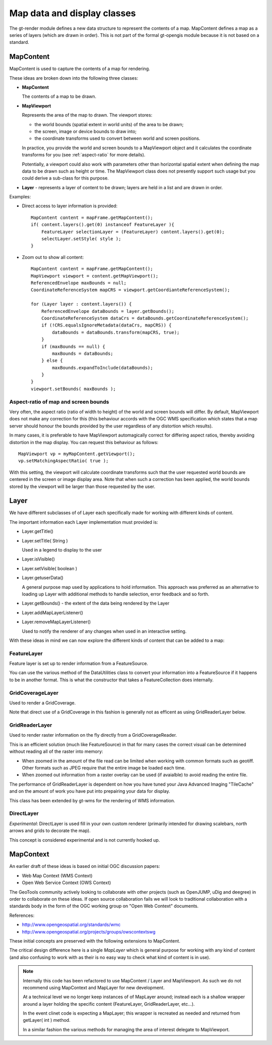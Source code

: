 Map data and display classes
----------------------------

The gt-render module defines a new data structure to represent the contents of a map. MapContent
defines a map as a series of layers (which are drawn in order). This is not part of the formal
gt-opengis module because it is not based on a standard.

MapContent
^^^^^^^^^^

MapContent is used to capture the contents of a map for rendering.

.. image:: /images/map_content.PNG

These ideas are broken down into the following three classes:

* **MapContent**
  
  The contents of a map to be drawn.

* **MapViewport**
  
  Represents the area of the map to drawn. The viewport stores:
 
  * the world bounds (spatial extent in world units) of the area to be drawn;
  * the screen, image or device bounds to draw into;
  * the coordinate transforms used to convert between world and screen positions.

  In practice, you provide the world and screen bounds to a MapViewport object and
  it calculates the coordinate transforms for you (see :ref:`aspect-ratio` for more details).

  Potentially, a viewport could also work with parameters other than horizontal spatial extent when
  defining the map data to be drawn such as height or time. The MapViewport class does not presently
  support such usage but you could derive a sub-class for this purpose.
  
* **Layer** - represents a layer of content to be drawn; layers are held in a list and are drawn in
  order.

Examples:

* Direct access to layer information is provided::
  
    MapContent content = mapFrame.getMapContent();
    if( content.layers().get(0) instanceof FeatureLayer ){
        FeatureLayer selectionLayer = (FeatureLayer) content.layers().get(0);
        selectLayer.setStyle( style );
    }

* Zoom out to show all content::
    
        MapContent content = mapFrame.getMapContent();
        MapViewport viewport = content.getMapViewport();
        ReferencedEnvelope maxBounds = null;
        CoordinateReferenceSystem mapCRS = viewport.getCoordianteReferenceSystem();
        
        for (Layer layer : content.layers()) {
            ReferencedEnvelope dataBounds = layer.getBounds();
            CoordinateReferenceSystem dataCrs = dataBounds.getCoordinateReferenceSystem();
            if (!CRS.equalsIgnoreMetadata(dataCrs, mapCRS)) {
                dataBounds = dataBounds.transform(mapCRS, true);
            }
            if (maxBounds == null) {
                maxBounds = dataBounds;
            } else {
                maxBounds.expandToInclude(dataBounds);
            }
        }
        viewport.setBounds( maxBounds );


.. _aspect-ratio:

Aspect-ratio of map and screen bounds
'''''''''''''''''''''''''''''''''''''

Very often, the aspect ratio (ratio of width to height) of the world and screen bounds will differ.
By default, MapViewport does not make any correction for this (this behaviour accords with the OGC
WMS specification which states that a map server should honour the bounds provided by the user
regardless of any distortion which results).

In many cases, it is preferable to have MapViewport automagically correct for differing aspect
ratios, thereby avoiding distortion in the map display. You can request this behaviour as follows::

    MapViewport vp = myMapContent.getViewport();
    vp.setMatchingAspectRatio( true );

With this setting, the viewport will calculate coordinate transforms such that the user requested
world bounds are centered in the screen or image display area. Note that when such a correction has
been applied, the world bounds stored by the viewport will be larger than those requested by the
user.

Layer
^^^^^

We have different subclasses of of Layer each specifically made for working with different kinds
of content.

.. image:: /images/layer.PNG

The important information each Layer implementation must provided is:

* Layer.getTitle()
* Layer.setTitle( String )
  
  Used in a legend to display to the user
* Layer.isVisible()
* Layer.setVisible( boolean )
* Layer.getuserData()
  
  A general purpose map used by applications to hold information. This
  approach was preferred as an alternative to loading up Layer with additional methods to
  handle selection, error feedback and so forth.
* Layer.getBounds() - the extent of the data being rendered by the Layer
* Layer.addMapLayerListener()
* Layer.removeMapLayerListener()
  
  Used to notify the renderer of any changes when used in an interactive setting.

With these ideas in mind we can now explore the different kinds of content that can be added
to a map:
  
FeatureLayer
''''''''''''

Feature layer is set up to render information from a FeatureSource.
  
.. image:: /images/feature_layer.PNG
 
You can use the various method of the DataUtilities class to convert your information into
a FeatureSource if it happens to be in another format. This is what the constructor that
takes a FeatureCollection does internally.

GridCoverageLayer
'''''''''''''''''

Used to render a GridCoverage.

.. image:: /images/gridcoverage_layer.PNG

Note that direct use of a GridCoverage in this fashion is generally not as efficent 
as using GridReaderLayer below.

GridReaderLayer
'''''''''''''''

Used to render raster information on the fly directly from a GridCoverageReader.

.. image:: /images/gridreader_layer.PNG
  
This is an efficient solution (much like FeatureSource) in that for many cases the correct visual
can be determined without reading all of the raster into memory:

* When zoomed in the amount of the file read can be limited when working with common formats
  such as geotiff. Other formats such as JPEG require that the entire image be loaded each time.
* When zoomed out information from a raster overlay can be used (if avaialble) to avoid reading the
  entire file.

The performance of GridReaderLayer is dependent on how you have tuned your Java Advanced Imaging
"TileCache" and on the amount of work you have put into prepairing your data for display.

This class has been extended by gt-wms for the rendering of WMS information.

DirectLayer
'''''''''''

*Experimental*: DirectLayer is used fill in your own custom renderer (primarily intended for
drawing scalebars, north arrows and grids to decorate the map).
  
.. image:: /images/direct_layer.PNG
  
This concept is considered experimental and is not currently hooked up.
  
MapContext
^^^^^^^^^^

An earlier draft of these ideas is based on initial OGC discussion papers:
 
* Web Map Context (WMS Context)
* Open Web Service Context (OWS Context)

The GeoTools community actively looking to collaborate with other projects (such as OpenJUMP,
uDig and deegree) in order to collaborate on these ideas. If open source collaboration fails
we will look to traditional collaboration with a standards body in the form of the
OGC working group on "Open Web Context" documents.
   
References:

* http://www.opengeospatial.org/standards/wmc
* http://www.opengeospatial.org/projects/groups/owscontextswg

These initial concepts are preserved with the following extensions to MapContent.

.. image:: /images/map_context.PNG

The critical design difference here is a single *MapLayer* which is general purpose for working
with any kind of content (and also confusing to work with as their is no easy way to check what
kind of content is in use).

.. note::

  Internally this code has been refactored to use MapContent / Layer and MapViewport. As such we do
  not recommend using MapContext and MapLayer for new development.
  
  At a technical level we no longer keep instances of of MapLayer around; instead each is a
  shallow wrapper around a layer holding the specific content (FeatureLayer, GridReaderLayer,
  etc...).
  
  In the event clinet code is expecting a MapLayer; this wrapper is recreated as needed and
  returned from getLayer( int ) method.
  
  In a similar fashion the various methods for managing the area of interest delegate to
  MapViewport.
